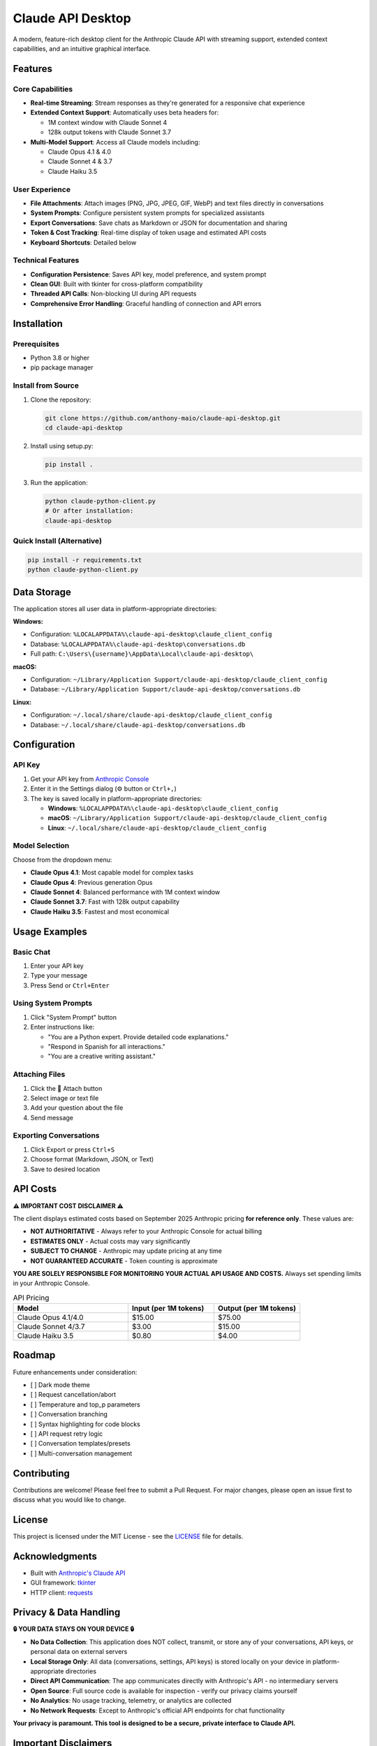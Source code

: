 ================
Claude API Desktop
================

A modern, feature-rich desktop client for the Anthropic Claude API with streaming support, extended context capabilities, and an intuitive graphical interface.

.. image:: https://img.shields.io/badge/python-3.8%2B-blue
   :alt: Python
   :target: https://www.python.org/

.. image:: https://img.shields.io/badge/license-MIT-green
   :alt: License
   :target: #license

.. image:: https://img.shields.io/badge/platform-Windows%20%7C%20macOS%20%7C%20Linux-lightgrey
   :alt: Platform

Features
========

Core Capabilities
-----------------

- **Real-time Streaming**: Stream responses as they're generated for a responsive chat experience
- **Extended Context Support**: Automatically uses beta headers for:

  - 1M context window with Claude Sonnet 4
  - 128k output tokens with Claude Sonnet 3.7

- **Multi-Model Support**: Access all Claude models including:

  - Claude Opus 4.1 & 4.0
  - Claude Sonnet 4 & 3.7
  - Claude Haiku 3.5

User Experience
---------------

- **File Attachments**: Attach images (PNG, JPG, JPEG, GIF, WebP) and text files directly in conversations
- **System Prompts**: Configure persistent system prompts for specialized assistants
- **Export Conversations**: Save chats as Markdown or JSON for documentation and sharing
- **Token & Cost Tracking**: Real-time display of token usage and estimated API costs
- **Keyboard Shortcuts**: Detailed below

Technical Features
------------------

- **Configuration Persistence**: Saves API key, model preference, and system prompt
- **Clean GUI**: Built with tkinter for cross-platform compatibility
- **Threaded API Calls**: Non-blocking UI during API requests
- **Comprehensive Error Handling**: Graceful handling of connection and API errors

Installation
============

Prerequisites
-------------

- Python 3.8 or higher
- pip package manager

Install from Source
-------------------

1. Clone the repository:

   .. code-block:: bash

      git clone https://github.com/anthony-maio/claude-api-desktop.git
      cd claude-api-desktop

2. Install using setup.py:

   .. code-block:: bash

      pip install .

3. Run the application:

   .. code-block:: bash

      python claude-python-client.py
      # Or after installation:
      claude-api-desktop

Quick Install (Alternative)
----------------------------

.. code-block:: bash

   pip install -r requirements.txt
   python claude-python-client.py

Data Storage
============

The application stores all user data in platform-appropriate directories:

**Windows:**

- Configuration: ``%LOCALAPPDATA%\claude-api-desktop\claude_client_config``
- Database: ``%LOCALAPPDATA%\claude-api-desktop\conversations.db``
- Full path: ``C:\Users\{username}\AppData\Local\claude-api-desktop\``

**macOS:**

- Configuration: ``~/Library/Application Support/claude-api-desktop/claude_client_config``
- Database: ``~/Library/Application Support/claude-api-desktop/conversations.db``

**Linux:**

- Configuration: ``~/.local/share/claude-api-desktop/claude_client_config``
- Database: ``~/.local/share/claude-api-desktop/conversations.db``

Configuration
=============

API Key
-------

1. Get your API key from `Anthropic Console <https://console.anthropic.com/>`_
2. Enter it in the Settings dialog (⚙️ button or ``Ctrl+,``)
3. The key is saved locally in platform-appropriate directories:
   
   - **Windows**: ``%LOCALAPPDATA%\claude-api-desktop\claude_client_config``
   - **macOS**: ``~/Library/Application Support/claude-api-desktop/claude_client_config``
   - **Linux**: ``~/.local/share/claude-api-desktop/claude_client_config``

Model Selection
---------------

Choose from the dropdown menu:

- **Claude Opus 4.1**: Most capable model for complex tasks
- **Claude Opus 4**: Previous generation Opus
- **Claude Sonnet 4**: Balanced performance with 1M context window
- **Claude Sonnet 3.7**: Fast with 128k output capability
- **Claude Haiku 3.5**: Fastest and most economical

Usage Examples
==============

Basic Chat
----------

1. Enter your API key
2. Type your message
3. Press Send or ``Ctrl+Enter``

Using System Prompts
--------------------

1. Click "System Prompt" button
2. Enter instructions like:

   - "You are a Python expert. Provide detailed code explanations."
   - "Respond in Spanish for all interactions."
   - "You are a creative writing assistant."

Attaching Files
---------------

1. Click the 📎 Attach button
2. Select image or text file
3. Add your question about the file
4. Send message

Exporting Conversations
-----------------------

1. Click Export or press ``Ctrl+S``
2. Choose format (Markdown, JSON, or Text)
3. Save to desired location

API Costs
=========

**⚠️ IMPORTANT COST DISCLAIMER ⚠️**

The client displays estimated costs based on September 2025 Anthropic pricing **for reference only**. These values are:

- **NOT AUTHORITATIVE** - Always refer to your Anthropic Console for actual billing
- **ESTIMATES ONLY** - Actual costs may vary significantly  
- **SUBJECT TO CHANGE** - Anthropic may update pricing at any time
- **NOT GUARANTEED ACCURATE** - Token counting is approximate

**YOU ARE SOLELY RESPONSIBLE FOR MONITORING YOUR ACTUAL API USAGE AND COSTS.** Always set spending limits in your Anthropic Console.

.. list-table:: API Pricing
   :header-rows: 1
   :widths: 40 30 30

   * - Model
     - Input (per 1M tokens)
     - Output (per 1M tokens)
   * - Claude Opus 4.1/4.0
     - $15.00
     - $75.00
   * - Claude Sonnet 4/3.7
     - $3.00
     - $15.00
   * - Claude Haiku 3.5
     - $0.80
     - $4.00

Roadmap
=======

Future enhancements under consideration:

- [ ] Dark mode theme
- [ ] Request cancellation/abort
- [ ] Temperature and top_p parameters
- [ ] Conversation branching
- [ ] Syntax highlighting for code blocks
- [ ] API request retry logic
- [ ] Conversation templates/presets
- [ ] Multi-conversation management

Contributing
============

Contributions are welcome! Please feel free to submit a Pull Request. For major changes, please open an issue first to discuss what you would like to change.

License
=======

This project is licensed under the MIT License - see the `LICENSE <LICENSE>`_ file for details.

Acknowledgments
===============

- Built with `Anthropic's Claude API <https://docs.anthropic.com/>`_
- GUI framework: `tkinter <https://docs.python.org/3/library/tkinter.html>`_
- HTTP client: `requests <https://requests.readthedocs.io/>`_

Privacy & Data Handling
========================

**🔒 YOUR DATA STAYS ON YOUR DEVICE 🔒**

- **No Data Collection**: This application does NOT collect, transmit, or store any of your conversations, API keys, or personal data on external servers
- **Local Storage Only**: All data (conversations, settings, API keys) is stored locally on your device in platform-appropriate directories
- **Direct API Communication**: The app communicates directly with Anthropic's API - no intermediary servers
- **Open Source**: Full source code is available for inspection - verify our privacy claims yourself
- **No Analytics**: No usage tracking, telemetry, or analytics are collected
- **No Network Requests**: Except to Anthropic's official API endpoints for chat functionality

**Your privacy is paramount. This tool is designed to be a secure, private interface to Claude API.**

Important Disclaimers
=====================

**⚠️ LEGAL DISCLAIMERS ⚠️**

- **Independent Project**: This software is NOT affiliated with, endorsed by, or officially connected to Anthropic in any way
- **No Warranty**: This software is provided "AS IS" without warranty of any kind, express or implied
- **User Responsibility**: You are solely responsible for your API usage, costs, and compliance with Anthropic's terms of service
- **Cost Estimates**: All cost calculations are estimates only and may be inaccurate - always monitor actual usage in your Anthropic Console
- **API Compliance**: Users must comply with all Anthropic usage policies and terms of service
- **Use at Your Own Risk**: The developers are not liable for any damages, costs, or issues arising from use of this software

Author
======

**Anthony Maio** (anthony.maio@gmail.com)

Passionate about AI/ML, software engineering, culture and leadership.

Currently seeking opportunities in AI/ML engineering. Feel free to reach out for collaboration or opportunities.

Support
=======

Support is limited and generally submitted through Github in the issues section.
If you find this tool useful, please consider:

- ⭐ Starring the repository
- 🐛 Reporting issues
- 💡 Suggesting new features
- 📄 Contributing improvements

----

**Note**: This is an independent project and is not affiliated with Anthropic. Always ensure you comply with Anthropic's `usage policies <https://www.anthropic.com/legal/aup>`_ when using the API.
